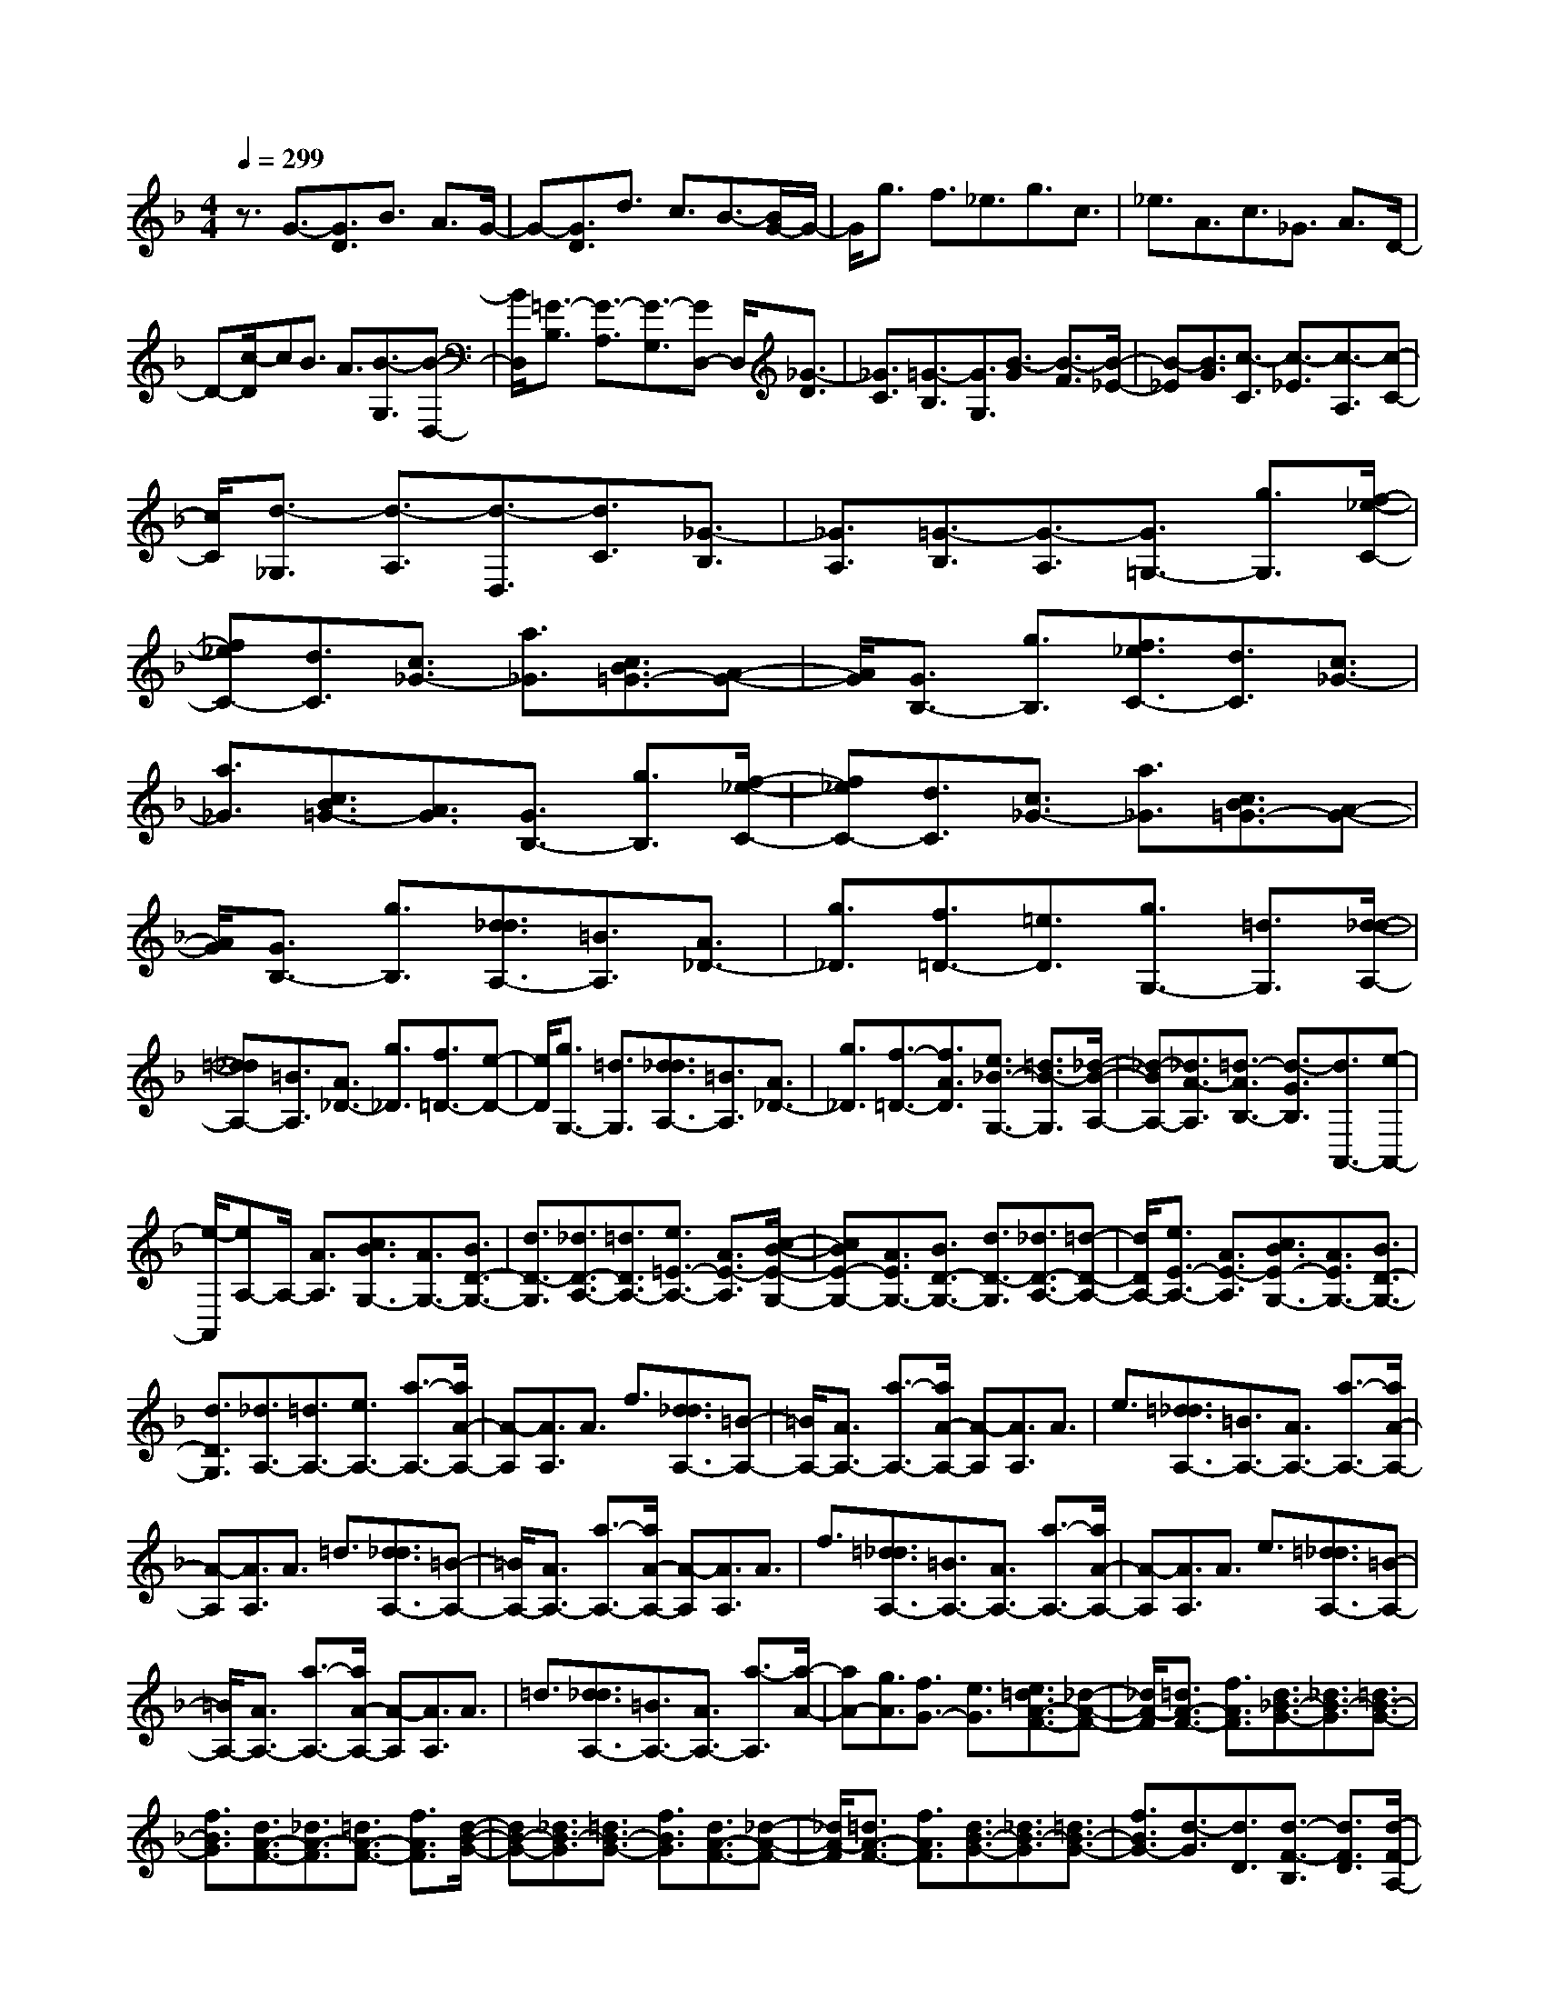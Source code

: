 % input file /home/ubuntu/MusicGeneratorQuin/training_data/scarlatti/K012.MID
X: 1
T: 
M: 4/4
L: 1/8
Q:1/4=299
% Last note suggests Dorian mode tune
K:F % 1 flats
%(C) John Sankey 1998
%%MIDI program 6
%%MIDI program 6
%%MIDI program 6
%%MIDI program 6
%%MIDI program 6
%%MIDI program 6
%%MIDI program 6
%%MIDI program 6
%%MIDI program 6
%%MIDI program 6
%%MIDI program 6
%%MIDI program 6
z3/2G3/2-[G3/2D3/2]B3/2 A3/2G/2-|G-[G3/2D3/2]d3/2 c3/2B3/2-[B/2G/2-]G/2-|G/2g3/2 f3/2_e3/2g3/2c3/2|_e3/2A3/2c3/2_G3/2 A3/2D/2-|
D-[c/2-D/2]cB3/2 A3/2[B3/2-G,3/2][B-D,-]|[B/2D,/2][=G3/2-B,3/2] [G3/2-A,3/2][G3/2-G,3/2][GD,-] D,/2[_G3/2-D3/2]|[_G3/2C3/2][=G3/2-B,3/2][G3/2G,3/2][B3/2-G3/2] [B3/2-F3/2][B/2-_E/2-]|[B-_E][B3/2G3/2][c3/2-C3/2] [c3/2-_E3/2][c3/2-A,3/2][c-C-]|
[c/2C/2][d3/2-_G,3/2] [d3/2-A,3/2][d3/2-D,3/2][d3/2C3/2][_G3/2-B,3/2]|[_G3/2A,3/2][=G3/2-B,3/2][G3/2-A,3/2][G3/2=G,3/2-] [g3/2G,3/2][f/2-_e/2-C/2-]|[f_eC-][d3/2C3/2][c3/2_G3/2-] [a3/2_G3/2][c3/2B3/2=G3/2-][A-G-]|[A/2G/2][G3/2B,3/2-] [g3/2B,3/2][f3/2_e3/2C3/2-][d3/2C3/2][c3/2_G3/2-]|
[a3/2_G3/2][c3/2B3/2=G3/2-][A3/2G3/2][G3/2B,3/2-] [g3/2B,3/2][f/2-_e/2-C/2-]|[f_eC-][d3/2C3/2][c3/2_G3/2-] [a3/2_G3/2][c3/2B3/2=G3/2-][A-G-]|[A/2G/2][G3/2B,3/2-] [g3/2B,3/2][d3/2_d3/2A,3/2-][=B3/2A,3/2][A3/2_D3/2-]|[g3/2_D3/2][f3/2=D3/2-][=e3/2D3/2][g3/2G,3/2-] [=d3/2G,3/2][d/2-_d/2-A,/2-]|
[=d_dA,-][=B3/2A,3/2][A3/2_D3/2-] [g3/2_D3/2][f3/2=D3/2-][e-D-]|[e/2D/2][g3/2G,3/2-] [=d3/2G,3/2][d3/2_d3/2A,3/2-][=B3/2A,3/2][A3/2_D3/2-]|[g3/2_D3/2][f3/2-=D3/2-][f3/2A3/2D3/2][e3/2_B3/2-G,3/2-] [=d3/2B3/2-G,3/2][_d/2-B/2-A,/2-]|[_d-BA,-][_d3/2A3/2-A,3/2][=d3/2-A3/2B,3/2-] [d3/2-G3/2B,3/2][d3/2A,,3/2-][e-A,,-]|
[e/2-A,,/2][eA,-]A,/2- [A3/2A,3/2][c3/2B3/2G,3/2-][A3/2G,3/2-][B3/2D3/2-G,3/2-]|[d3/2D3/2-G,3/2][_d3/2D3/2-A,3/2-][=d3/2D3/2A,3/2-][e3/2=E3/2-A,3/2-] [A3/2E3/2-A,3/2][c/2-B/2-E/2-G,/2-]|[cBE-G,-][A3/2E3/2G,3/2-][B3/2D3/2-G,3/2-] [d3/2D3/2-G,3/2][_d3/2D3/2-A,3/2-][=d-D-A,-]|[d/2D/2A,/2-][e3/2E3/2-A,3/2-] [A3/2E3/2-A,3/2][c3/2B3/2E3/2-G,3/2-][A3/2E3/2G,3/2-][B3/2D3/2-G,3/2-]|
[d3/2D3/2G,3/2][_d3/2A,3/2-][=d3/2A,3/2-][e3/2A,3/2-] [a3/2-A,3/2-][a/2A/2-A,/2-]|[A-A,][A3/2A,3/2]A3/2 f3/2[d3/2_d3/2A,3/2-][=B-A,-]|[=B/2A,/2-][A3/2A,3/2-] [a3/2-A,3/2-][a/2A/2-A,/2-] [A-A,][A3/2A,3/2]A3/2|e3/2[=d3/2_d3/2A,3/2-][=B3/2A,3/2-][A3/2A,3/2-] [a3/2-A,3/2-][a/2A/2-A,/2-]|
[A-A,][A3/2A,3/2]A3/2 =d3/2[d3/2_d3/2A,3/2-][=B-A,-]|[=B/2A,/2-][A3/2A,3/2-] [a3/2-A,3/2-][a/2A/2-A,/2-] [A-A,][A3/2A,3/2]A3/2|f3/2[=d3/2_d3/2A,3/2-][=B3/2A,3/2-][A3/2A,3/2-] [a3/2-A,3/2-][a/2A/2-A,/2-]|[A-A,][A3/2A,3/2]A3/2 e3/2[=d3/2_d3/2A,3/2-][=B-A,-]|
[=B/2A,/2-][A3/2A,3/2-] [a3/2-A,3/2-][a/2A/2-A,/2-] [A-A,][A3/2A,3/2]A3/2|=d3/2[d3/2_d3/2A,3/2-][=B3/2A,3/2-][A3/2A,3/2-] [a3/2-A,3/2][a/2-A/2-]|[aA-][g3/2A3/2][f3/2G3/2-] [e3/2G3/2][e3/2=d3/2A3/2-F3/2-][_d-A-F-]|[_d/2A/2-F/2][=d3/2A3/2-F3/2-] [f3/2A3/2F3/2][d3/2_B3/2-G3/2-][_d3/2B3/2-G3/2][=d3/2B3/2-G3/2-]|
[f3/2B3/2G3/2][d3/2A3/2-F3/2-][_d3/2A3/2-F3/2][=d3/2A3/2-F3/2-] [f3/2A3/2F3/2][d/2-B/2-G/2-]|[dB-G-][_d3/2B3/2-G3/2][=d3/2B3/2-G3/2-] [f3/2B3/2G3/2][d3/2A3/2-F3/2-][_d-A-F-]|[_d/2A/2-F/2][=d3/2A3/2-F3/2-] [f3/2A3/2F3/2][d3/2B3/2-G3/2-][_d3/2B3/2-G3/2][=d3/2B3/2-G3/2-]|[f3/2B3/2G3/2-][d3/2-G3/2][d3/2D3/2][d3/2-F3/2-B,3/2] [d3/2F3/2D3/2][d/2-F/2-A,/2-]|
[d-F-A,][d3/2F3/2D3/2][d3/2-G3/2-G,3/2] [d3/2G3/2D3/2][d3/2-A3/2-F,3/2][d-A-D-]|[d/2A/2D/2][d3/2-F3/2-B,3/2] [d3/2F3/2D3/2][d3/2-F3/2-A,3/2][d3/2F3/2D3/2][d3/2-G3/2-G,3/2]|[d3/2G3/2D3/2][d3/2-A3/2-F,3/2][d3/2A3/2D3/2][d3/2-F3/2-B,3/2] [d3/2F3/2D3/2][d/2-F/2-A,/2-]|[d-F-A,][d3/2F3/2D3/2][d3/2-G3/2-G,3/2] [d3/2G3/2D3/2][d3/2-A3/2-F,3/2][d-A-D-]|
[d/2A/2D/2][f3/2-F3/2-B,3/2] [f3/2F3/2D3/2][f3/2-F3/2-A,3/2][f3/2F3/2D3/2][f3/2-G3/2-G,3/2]|[f3/2G3/2D3/2][f3/2-A3/2-F,3/2][f3/2A3/2D3/2][f3/2-F3/2-B,3/2] [f3/2F3/2D3/2][f/2-F/2-A,/2-]|[f-F-A,][f3/2F3/2D3/2][f3/2-G3/2-G,3/2] [f3/2G3/2D3/2][f3/2-A3/2-F,3/2][f-A-D-]|[f/2A/2D/2][f3/2-F3/2-B,3/2] [f3/2F3/2D3/2][f3/2-F3/2-A,3/2][f3/2F3/2D3/2][f3/2-G3/2-G,3/2]|
[f3/2G3/2D3/2][f3/2-A3/2-F,3/2][f3/2A3/2D3/2][a3/2-A3/2-F,3/2] [a3/2A3/2D3/2][a/2-A/2-E,/2-]|[a-A-E,][a3/2A3/2_D3/2][a3/2-=B3/2-D,3/2] [a3/2=B3/2=D3/2][a3/2-_d3/2-A,3/2][a-_d-E-]|[a/2_d/2E/2][a3/2-A3/2-F,3/2] [a3/2A3/2D3/2][a3/2-A3/2-E,3/2][a3/2A3/2_D3/2][a3/2-=B3/2-D,3/2]|[a3/2=B3/2=D3/2][a3/2-_d3/2-A,3/2][a3/2_d3/2E3/2][a3/2-A3/2-F,3/2] [a3/2A3/2D3/2][a/2-A/2-E,/2-]|
[a-A-E,][a3/2A3/2_D3/2][a3/2-=B3/2-D,3/2] [a3/2=B3/2=D3/2][a3/2_d3/2-A,3/2-][g-_d-A,-]|[g/2_d/2A,/2][f3/2=d3/2-G,3/2-] [e3/2d3/2G,3/2][a3/2-f3/2A,3/2-][a3/2d3/2A,3/2-][g3/2-e3/2A,3/2-A,,3/2-]|[g3/2_d3/2A,3/2A,,3/2]=d3/2-[d3/2D3/2][f3/2-F3/2] [f3/2-A3/2][f/2-G,,/2-]|[fG,,-][_B3/2G,,3/2-][e3/2G,,3/2-] [d3/2G,,3/2][_d3/2-A,3/2-][_d-A-A,-]|
[_d/2A/2A,/2][G3/2B,3/2-] [=d3/2B,3/2][_d3/2-A,3/2-][_d3/2A3/2A,3/2][B3/2G,3/2-]|[=d3/2G,3/2][e3/2-_d3/2-][e3/2_d3/2D3/2][f3/2-=d3/2-F3/2] [f3/2-d3/2-A3/2][f/2-d/2-G,,/2-]|[fdG,,-][B3/2G,,3/2-][e3/2G,,3/2-] [d3/2G,,3/2][_d3/2-A,3/2-][_d-A-A,-]|[_d/2A/2A,/2][G3/2B,3/2-] [=d3/2B,3/2][_d3/2-A,3/2-][_d3/2A3/2A,3/2][B3/2G,3/2-]|
[=d3/2G,3/2][e3/2-_d3/2-][e3/2_d3/2D3/2][f3/2-=d3/2-F3/2] [f3/2-d3/2-A3/2][f/2-d/2-G,,/2-]|[fdG,,-][B3/2G,,3/2-][e3/2G,,3/2-] [d3/2G,,3/2][_d3/2-A,3/2-][_d-A-A,-]|[_d/2A/2A,/2][G3/2B,3/2-] [=d3/2B,3/2][_d3/2-A,3/2-][_d3/2A3/2A,3/2][B3/2G,3/2-]|[=d3/2G,3/2][e3/2-_d3/2-][e3/2_d3/2_D3/2][g3/2-E3/2] [g3/2-G3/2][g/2-A,,/2-]|
[gA,,-][g3/2e3/2A,,3/2-][f3/2=d3/2A,,3/2-] [e3/2A,,3/2][a3/2-f3/2D,3/2-][a-d-D,-]|[a/2d/2D,/2][b3/2-g3/2G,3/2-] [b3/2e3/2G,3/2][a3/2-f3/2A,3/2-][a3/2d3/2A,3/2-][g3/2-e3/2A,3/2-A,,3/2-]|[g3/2_d3/2A,3/2A,,3/2][f3/2-=d3/2D,3/2-][f3/2-A3/2D,3/2][f3/2B3/2G3/2-G,3/2-] [e3/2G3/2G,3/2][A/2-F/2-A,/2-]|[AF-A,-][d3/2F3/2A,3/2-][G3/2E3/2-A,3/2-A,,3/2-] [_d3/2E3/2A,3/2A,,3/2][=d3/2F3/2-D,3/2-][A-F-D,-]|
[A/2F/2D,/2][B3/2-G3/2G,3/2-] [B3/2E3/2G,3/2][A3/2-F3/2A,3/2-][A3/2=D3/2A,3/2-][G3/2-E3/2A,3/2-A,,3/2-]|[G3/2-_D3/2A,3/2A,,3/2][G3/2=D3/2-D,3/2-][A3/2D3/2-D,3/2-][_G3/2D3/2-D,3/2-] [=G3/2D3/2-D,3/2-][A/2-D/2-D,/2-]|[A-DD,][A3/2-C3/2][A3/2-B,3/2] [A3/2-A,3/2][A3/2B,3/2-][G-B,-]|[G/2-B,/2][G3/2A,3/2-] [_G3/2-A,3/2][_G3/2B,3/2-][=G3/2-B,3/2][G3/2_D3/2-]|
[E3/2_D3/2]=D3/2A,3/2_G3/2 E3/2D/2-|DA,3/2A3/2 =G3/2_G3/2D-|D/2c3/2 B3/2A3/2_G3/2_e3/2|d3/2[c3/2-_G,3/2][c3/2-D,3/2][c3/2-A,3/2] [c3/2-=G,3/2][c/2-_G,/2-]|
[c-_G,][c3/2D,3/2][_G3/2C3/2] [=G3/2B,3/2][A3/2A,3/2][B-=G,-]|[B/2G,/2][c3/2-_G,3/2] [c3/2-_E,3/2][c3/2-D,3/2][c3/2C,3/2][d3/2B,,3/2]|[c3/2A,,3/2][B3/2G,,3/2-][A3/2G,,3/2][G3/2=G,3/2-] [_e3/2G,3/2][c/2-A,/2-]|[cA,-][B3/2A,3/2][A3/2F,3/2-] [f3/2F,3/2][d3/2B,3/2-][c-B,-]|
[c/2B,/2][B3/2_E,3/2-] [g3/2_E,3/2][c3/2F,3/2-][B3/2F,3/2][A3/2A,3/2-]|[f3/2A,3/2][d3/2B,3/2-][c3/2B,3/2][B3/2_E,3/2-] [g3/2_E,3/2][c/2-F,/2-]|[cF,-][B3/2F,3/2][A3/2A,3/2-] [f3/2A,3/2]d3/2-[d-B,-]|[d/2B,/2][b3/2-B3/2-G,3/2] [b3/2B3/2B,3/2][b3/2-B3/2-F,3/2][b3/2B3/2B,3/2][b3/2-c3/2-_E,3/2]|
[b3/2c3/2B,3/2][b3/2-d3/2-D,3/2][b3/2d3/2B,3/2][b3/2-B3/2-G,3/2] [b3/2B3/2B,3/2][b/2-B/2-F,/2-]|[b-B-F,][b3/2B3/2B,3/2][b3/2-c3/2-_E,3/2] [b3/2c3/2B,3/2][b3/2-d3/2-D,3/2][b-d-B,-]|[b/2d/2B,/2][b3/2-B3/2-G,3/2] [b3/2B3/2B,3/2][b3/2-B3/2-F,3/2][b3/2B3/2B,3/2][b3/2-c3/2-_E,3/2]|[b3/2c3/2B,3/2][b3/2-d3/2-D,3/2][b3/2d3/2B,3/2][b3/2-f3/2-_D,3/2] [b3/2f3/2B,3/2][b/2-=e/2-C,/2-]|
[b-e-C,][b3/2e3/2C3/2][b3/2-f3/2-=D,3/2] [b3/2f3/2B,3/2][b3/2-e3/2-C,3/2][b-e-C-]|[b/2e/2C/2][b3/2-f3/2-D,3/2] [b3/2f3/2B,3/2][b3/2-e3/2-C,3/2][b3/2e3/2C3/2][b3/2-f3/2-D,3/2]|[b3/2f3/2B,3/2][b3/2-e3/2-C,3/2][b3/2e3/2C3/2][b3/2-e3/2-C,3/2] [b3/2e3/2C3/2][_a/2-f/2-_D,/2-]|[_a-f-_D,][_a3/2f3/2C3/2][g3/2-=E,3/2] [g3/2C3/2][_a3/2-F,3/2][_a-C-]|
[_a/2C/2][c'3/2-c3/2-_A,3/2] [c'3/2c3/2C3/2][c'3/2-c3/2-G,3/2][c'3/2c3/2C3/2][c'3/2-d3/2-F,3/2]|[c'3/2d3/2C3/2][c'3/2-_e3/2-_E,3/2][c'3/2_e3/2C3/2][c'3/2-c3/2-_A,3/2] [c'3/2c3/2C3/2][c'/2-c/2-G,/2-]|[c'-c-G,][c'3/2c3/2C3/2][c'3/2-d3/2-F,3/2] [c'3/2d3/2C3/2][c'3/2-_e3/2-_E,3/2][c'-_e-C-]|[c'/2_e/2C/2][c'3/2-c3/2-_A,3/2] [c'3/2c3/2C3/2][c'3/2-c3/2-G,3/2][c'3/2c3/2C3/2][c'3/2-d3/2-F,3/2]|
[c'3/2d3/2C3/2][c'3/2-_e3/2-_E,3/2][c'3/2_e3/2C3/2][c'3/2-_e3/2-G,3/2] [c'3/2_e3/2C3/2][c'/2-d/2-_G,/2-]|[c'-d-_G,][c'3/2d3/2C3/2][c'3/2-_e3/2-=G,3/2] [c'3/2_e3/2C3/2][c'3/2-d3/2-_G,3/2][c'-d-C-]|[c'/2d/2C/2][c'3/2-_e3/2-=G,3/2] [c'3/2_e3/2C3/2][c'3/2-d3/2-_G,3/2][c'3/2d3/2C3/2][c'3/2-_e3/2-=G,3/2]|[c'3/2_e3/2C3/2][c'3/2-d3/2-_G,3/2][c'3/2d3/2D3/2][c'3/2-d3/2-=D,3/2] [c'3/2d3/2D3/2][b/2-d/2-=E,/2-]|
[b-d-E,][b3/2d3/2D3/2][=a3/2-d3/2-_G,3/2] [a3/2d3/2D3/2][b3/2d3/2=G,3/2-][a-G,-]|[a/2G,/2][c'3/2C3/2-] [b3/2C3/2-][a3/2C3/2-C,3/2-][g3/2C3/2C,3/2][_g3/2C3/2-]|[=g3/2C3/2][_g3/2D3/2-][_e3/2D3/2-][d3/2D3/2-D,3/2-] [_e3/2D3/2D,3/2][d/2-D/2-]|[dD-][c3/2D3/2][B3/2_G3/2-] [c3/2_G3/2][B3/2=G3/2-][A-G-]|
[A/2G/2][c3/2G,3/2-] [B3/2G,3/2][A3/2C,3/2-][G3/2C,3/2][_G3/2C3/2-]|[=G3/2C3/2][_G3/2D,3/2-][=G3/2D,3/2-][A3/2D,3/2-] [d3/2-D,3/2-][d/2D/2-D,/2-]|[D-D,][D3/2D,3/2]D3/2 B3/2[G3/2_G3/2D,3/2-][E-D,-]|[E/2D,/2-][D3/2D,3/2-] [d3/2-D,3/2-][d/2D/2-D,/2-] [D-D,][D3/2D,3/2]D3/2|
A3/2[=G3/2_G3/2D,3/2-][E3/2D,3/2-][D3/2D,3/2-] [d3/2-D,3/2-][d/2D/2-D,/2-]|[D-D,][D3/2D,3/2]D3/2 =G3/2[G3/2_G3/2D,3/2-][E-D,-]|[E/2D,/2-][D3/2D,3/2-] [d3/2-D,3/2-][d/2D/2-D,/2-] [D-D,][D3/2D,3/2]D3/2|B3/2[=G3/2_G3/2D,3/2-][E3/2D,3/2-][D3/2D,3/2-] [d3/2-D,3/2-][d/2D/2-D,/2-]|
[D-D,][D3/2D,3/2]D3/2 A3/2[=G3/2_G3/2D,3/2-][E-D,-]|[E/2D,/2-][D3/2D,3/2-] [d3/2-D,3/2-][d/2D/2-D,/2-] [D-D,][D3/2D,3/2]D3/2|=G3/2[G3/2_G3/2D,3/2-][E3/2D,3/2-][D3/2D,3/2-] [d3/2-D,3/2][d/2-D/2-]|[dD-][c3/2D3/2][B3/2C3/2-] [A3/2C3/2][A3/2=G3/2D3/2-B,3/2-][_G-D-B,-]|
[_G/2D/2-B,/2][=G3/2D3/2-B,3/2-] [B3/2D3/2B,3/2][G3/2_E3/2-C3/2-][_G3/2_E3/2-C3/2][=G3/2_E3/2-C3/2-]|[B3/2_E3/2C3/2][G3/2D3/2-B,3/2-][_G3/2D3/2-B,3/2][=G3/2D3/2-B,3/2-] [B3/2D3/2B,3/2][G/2-_E/2-C/2-]|[G_E-C-][_G3/2_E3/2-C3/2][=G3/2_E3/2-C3/2-] [B3/2_E3/2C3/2]G3/2-[G-G,-]|[G/2G,/2][G3/2-B,3/2-_E,3/2] [G3/2B,3/2G,3/2][G3/2-B,3/2-D,3/2][G3/2B,3/2G,3/2][G3/2-C3/2-C,3/2]|
[G3/2C3/2G,3/2][G3/2-D3/2-B,,3/2][G3/2D3/2G,3/2][G3/2-B,3/2-_E,3/2] [G3/2B,3/2G,3/2][G/2-B,/2-D,/2-]|[G-B,-D,][G3/2B,3/2G,3/2][G3/2-C3/2-C,3/2] [G3/2C3/2G,3/2][G3/2-D3/2-B,,3/2][G-D-G,-]|[G/2D/2G,/2][G3/2-B,3/2-_E,3/2] [G3/2B,3/2G,3/2][G3/2-B,3/2-D,3/2][G3/2B,3/2G,3/2][G3/2-C3/2-C,3/2]|[G3/2C3/2G,3/2][G3/2-D3/2-B,,3/2][G3/2D3/2G,3/2][G3/2-B,3/2-_E,3/2] [G3/2B,3/2G,3/2][G/2-B,/2-D,/2-]|
[G-B,-D,][G3/2B,3/2G,3/2][G3/2-C3/2-C,3/2] [G3/2C3/2G,3/2][G3/2-D3/2-B,,3/2][G-D-G,-]|[G/2D/2G,/2][d3/2-D3/2-B,,3/2] [d3/2D3/2G,3/2][d3/2-D3/2-A,,3/2][d3/2D3/2_G,3/2][d3/2-=E3/2-G,,3/2]|[d3/2E3/2=G,3/2][d3/2-_G3/2-D,3/2][d3/2_G3/2=A,3/2][d3/2-D3/2-B,,3/2] [d3/2D3/2G,3/2][d/2-D/2-A,,/2-]|[d-D-A,,][d3/2D3/2_G,3/2][d3/2-E3/2-G,,3/2] [d3/2E3/2=G,3/2][d3/2-_G3/2-D,3/2][d-_G-A,-]|
[d/2_G/2A,/2][d3/2-D3/2-B,,3/2] [d3/2D3/2G,3/2][d3/2-D3/2-A,,3/2][d3/2D3/2_G,3/2][d3/2-E3/2-G,,3/2]|[d3/2E3/2=G,3/2][d3/2_G3/2D,3/2-][c3/2D,3/2][B3/2C,3/2-] [A3/2C,3/2][d/2-B/2-D,/2-]|[d-BD,-][d3/2=G3/2D,3/2-][c3/2-A3/2D,3/2-D,,3/2-] [c3/2_G3/2D,3/2D,,3/2]=G3/2G-|G/2[b3/2-=g3/2-B3/2] [b3/2-g3/2-d3/2][b3/2g3/2C,,3/2-][_e3/2C,,3/2-][a3/2C,,3/2-]|
[g3/2C,,3/2][_g3/2-D3/2-][_g3/2d3/2D3/2][c3/2_E3/2-] [=g3/2_E3/2][_g/2-D/2-]|[_g-D-][_g3/2d3/2D3/2][_e3/2C3/2-] [=g3/2C3/2-][a3/2-_g3/2-C3/2][a-_g-G-]|[a/2_g/2G/2][b3/2-=g3/2-B3/2] [b3/2-g3/2-d3/2][b3/2g3/2C,,3/2-][_e3/2C,,3/2-][a3/2C,,3/2-]|[g3/2C,,3/2][_g3/2-D3/2-][_g3/2d3/2D3/2][c3/2_E3/2-] [=g3/2_E3/2][_g/2-D/2-]|
[_g-D-][_g3/2d3/2D3/2][_e3/2C3/2-] [=g3/2C3/2-][a3/2-_g3/2-C3/2][a-_g-_G-]|[a/2_g/2_G/2][c'3/2-a3/2-A3/2] [c'3/2-a3/2-c3/2][c'3/2a3/2D,,3/2-][c'3/2a3/2D,,3/2-][b3/2=g3/2D,,3/2-]|[a3/2_g3/2D,,3/2][b3/2-=g3/2G,3/2-][b3/2d3/2G,3/2][_e3/2c3/2-C3/2-] [a3/2c3/2C3/2][d/2-B/2-D/2-]|[dB-D-][g3/2B3/2D3/2-][c3/2A3/2-D3/2-D,3/2-] [_g3/2A3/2D3/2D,3/2][=g3/2B3/2-G,3/2-][d-B-G,-]|
[d/2B/2G,/2][_e3/2-c3/2C3/2-] [_e3/2A3/2C3/2][d3/2-B3/2D3/2-][d3/2=G3/2D3/2-][c3/2-A3/2D3/2-D,3/2-]|[c3/2_G3/2D3/2D,3/2][B3/2-=G3/2G,3/2-][B3/2D3/2G,3/2][_E3/2C3/2-C,3/2-] [A3/2C3/2C,3/2][D/2-D,/2-]|[DD,-][G3/2D,3/2-][C3/2D,3/2-D,,3/2-] [_G3/2-D,3/2D,,3/2][_G3/2G,,3/2-][=G-G,,-]|[G/2G,,/2-][D3/2G,,3/2-] [B,3/2G,,3/2-][A,/2G,,/2-] [G,/2G,,/2-][A,/2G,,/2-][G,3-G,,3-]|
[G,8-G,,8-]|[G,8-G,,8-]|[G,G,,]
